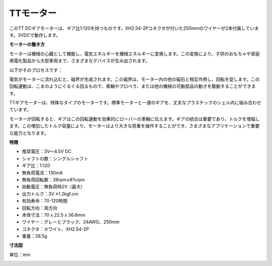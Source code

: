.. _cpn_tt_motor:

TTモーター
==============

.. image:: img/tt_motor_xh.jpg
    :width: 400
    :align: center

このTT DCギアモーターは、ギア比1:120を持つものです。XH2.54-2Pコネクタが付いた250mmのワイヤーが2本付属しています。3VDCで動作します。

**モーターの働き方**

モーターは機械の心臓として機能し、電気エネルギーを機械エネルギーに変換します。この変換により、子供のおもちゃや家庭用電化製品から大型車両まで、さまざまなデバイスが生み出されます。

以下がそのプロセスです：

電気がモーターに流れ込むと、磁界が生成されます。この磁界は、モーター内の他の磁石と相互作用し、回転を促します。この回転運動は、こまのようにぐるぐる回るもので、車輪やプロペラ、または他の機械の可動部品の動きを駆動することができます。

.. image:: img/motor_rotate.gif
    :align: center

TTギアモーターは、特殊なタイプのモーターです。標準モーターと一連のギアを、丈夫なプラスチックのシェル内に組み合わせています。

モーターが回転すると、ギアはこの回転運動を効果的にローバーの車輪に伝えます。ギアの統合は重要であり、トルクを増幅します。この増加したトルク容量により、モーターはより大きな荷重を操作することができ、さまざまなアプリケーションで重要な能力となります。

.. image:: img/motor_internal.gif
    :align: center
    :width: 600
    
**特徴**

* 推奨電圧：3V〜4.5V DC
* シャフトの数：シングルシャフト
* ギア比：1:120
* 無負荷電流：130mA
* 無負荷回転数：38rpm±8%rpm
* 始動電圧：無負荷時2V（最大）
* 出力トルク：3V ≥1.2kgf.cm
* 有効寿命：70-120時間
* 回転方向：両方向
* 本体寸法：70 x 22.5 x 36.6mm
* ワイヤー：グレーとブラック、24AWG、250mm
* コネクタ：ホワイト、XH2.54-2P
* 重量：28.5g

**寸法図**

単位：mm

.. image:: img/motor_size.jpg